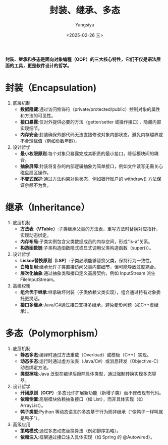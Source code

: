 #+TITLE: 封装、继承、多态
#+AUTHOR: Yangsiyu
#+DATE: <2025-02-26 三>
#+EMAIL: a651685099@163.com

*封装、继承和多态是面向对象编程（OOP）的三大核心特性，它们不仅是语法层面的工具，更是软件设计的哲学。*

* 封装（Encapsulation)
1. 底层机制
   - *数据隐藏*:通过访问修饰符（private/protected/public）控制对象的属性和方法的可见性。
   - *接口暴露*:仅对外提供必要的方法（getter/setter 或操作接口），隐藏内部实现细节。
   - *内存安全*:封装确保外部代码无法直接修改对象内部状态，避免内存越界或不合理赋值（例如负数年龄）。
2. 设计哲学
   - *最小权限原则*:每个对象只暴露完成其职责的最小接口，降低模块间的耦合。
   - *抽象屏障*:封装将复杂的内部逻辑抽象为简单接口，例如文件读写无需关心磁盘扇区操作。
   - *不变式保护*:通过方法约束对象状态，例如银行账户的 withdraw() 方法保证余额不为负。

* 继承（Inheritance）
1. 底层机制
    - *方法表（VTable）*:子类继承父类的方法表，重写方法时替换对应指针，实现动态绑定。
    - *内存布局*:子类实例包含父类数据成员的内存空间，形成“is-a”关系。
    - *构造函数链*:子类构造函数隐式或显式调用父类构造函数（super()）。
2. 设计哲学
    - *Liskov替换原则（LSP）*:子类必须能够替换父类，保持行为一致性。
    - *白箱复用*:继承允许子类直接访问父类内部细节，但可能导致过度耦合。
    - *层次化抽象*:通过抽象类和接口定义高层契约，例如 InputStream 派生 FileInputStream。
3. 高级权衡
    - *组合优于继承*:继承破坏封装（子类依赖父类实现），组合通过持有对象委托更灵活。
    - *接口多继承*:Java/C#通过接口支持多继承，避免菱形问题（如C++虚继承）。

* 多态（Polymorphism）
1. 底层机制
    - *静态多态*:编译时通过方法重载（Overload）或模板（C++）实现。
    - *动态多态*:运行时通过虚方法表（Java/C#）或消息转发（Objective-C）动态绑定方法。
    - *类型擦除*:Java 泛型在编译后擦除具体类型，通过强制转换实现多态容器。
2. 设计哲学
    - *开闭原则（OCP）*:多态允许扩展新功能（新增子类）而不修改现有代码。
    - *依赖倒置*:高层模块依赖抽象接口（如 List），而非具体实现（如 ArrayList）。
    - *鸭子类型*:Python 等动态语言的多态基于行为而非继承（“像鸭子一样叫就是鸭子”）。
3. 高级应用
    - *策略模式*:通过多态动态替换算法（例如排序策略）。
    - *依赖注入*:框架通过接口注入具体实现（如 Spring 的 @Autowired）。

